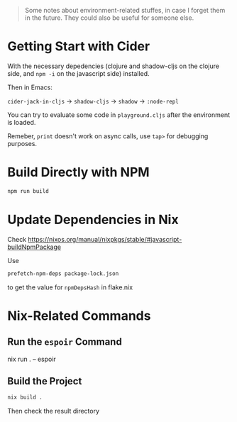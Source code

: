 #+begin_quote
Some notes about environment-related stuffes, in case I forget them in the future. They could also be useful for someone else.
#+end_quote

* Getting Start with Cider

With the necessary depedencies (clojure and shadow-cljs on the clojure side, and ~npm -i~ on the javascript side) installed.

Then in Emacs:

~cider-jack-in-cljs~ -> ~shadow-cljs~ -> ~shadow~ -> ~:node-repl~

You can try to evaluate some code in ~playground.cljs~ after the environment is loaded.

Remeber, ~print~ doesn't work on async calls, use ~tap>~ for debugging purposes.

* Build Directly with NPM

#+begin_src sh
npm run build
#+end_src

* Update Dependencies in Nix

Check https://nixos.org/manual/nixpkgs/stable/#javascript-buildNpmPackage

Use
#+BEGIN_SRC sh
prefetch-npm-deps package-lock.json
#+END_SRC
to get the value for ~npmDepsHash~ in flake.nix


* Nix-Related Commands

** Run the ~espoir~ Command

nix run . -- espoir

** Build the Project

#+begin_src sh
nix build .
#+end_src
Then check the result directory
